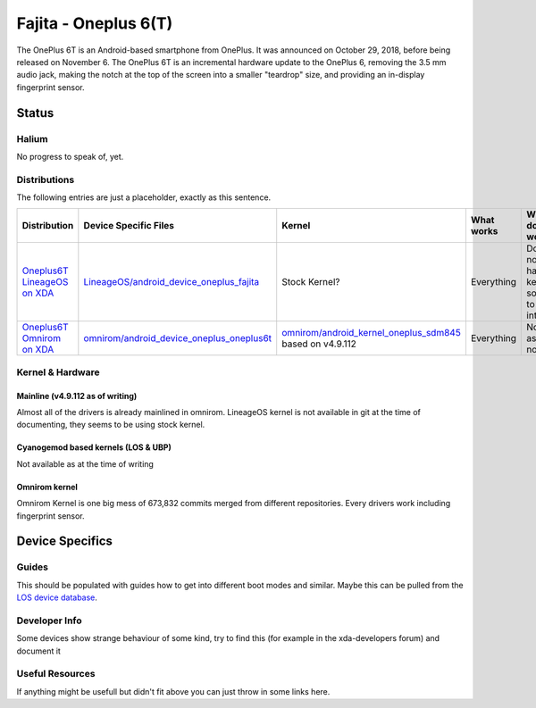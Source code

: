 
Fajita - Oneplus 6(T)
===========================

The OnePlus 6T is an Android-based smartphone from OnePlus. It was announced on October 29, 2018, before being released on November 6.
The OnePlus 6T is an incremental hardware update to the OnePlus 6, removing the 3.5 mm audio jack, making the notch at the top of the screen into a smaller "teardrop" size, and providing an in-display fingerprint sensor.

Status
------

Halium
^^^^^^
No progress to speak of, yet.

Distributions
^^^^^^^^^^^^^

The following entries are just a placeholder, exactly as this sentence.

.. list-table::
   :header-rows: 1

   * - Distribution
     - Device Specific Files
     - Kernel
     - What works
     - What doesn't work
   * - `Oneplus6T LineageOS on XDA <https://forum.xda-developers.com/oneplus-6t/development/rom-lineageos-16-0-t3897334>`_
     - `LineageOS/android_device_oneplus_fajita <https://github.com/LineageOS/android_device_oneplus_fajita>`_
     - Stock Kernel?
     - Everything
     - Does not have kernel source to look into
   * - `Oneplus6T Omnirom on XDA <https://forum.xda-developers.com/oneplus-6t/development/rom-omnirom-oneplus6t-t3888582>`_
     - `omnirom/android_device_oneplus_oneplus6t <https://github.com/omnirom/android_device_oneplus_oneplus6t>`_
     - `omnirom/android_kernel_oneplus_sdm845 <https://github.com/omnirom/android_kernel_oneplus_sdm845>`_ based on v4.9.112
     - Everything
     - None as of now



Kernel & Hardware
^^^^^^^^^^^^^^^^^

Mainline (v4.9.112 as of writing)
~~~~~~~~~~~~~~~~~~~~~~~~~~~~~~~

Almost all of the drivers is already mainlined in omnirom.
LineageOS kernel is not available in git at the time of documenting, they seems to be using stock kernel.

Cyanogemod based kernels (LOS & UBP)
~~~~~~~~~~~~~~~~~~~~~~~~~~~~~~~~~~~~

Not available as at the time of writing

Omnirom kernel
~~~~~~~~~~~~~~~~~~~~~~~~~~~~~~~~~~~~

Omnirom Kernel is one big mess of 673,832 commits merged from different repositories.
Every drivers work including fingerprint sensor.

Device Specifics
----------------

Guides
^^^^^^

This should be populated with guides how to get into different boot modes and similar. Maybe this can be pulled from the `LOS device database <https://github.com/LineageOS/lineage_wiki/tree/master/_data/devices>`_.

Developer Info
^^^^^^^^^^^^^^

Some devices show strange behaviour of some kind, try to find this (for example in the xda-developers forum) and document it

Useful Resources
^^^^^^^^^^^^^^^^^^

If anything might be usefull but didn't fit above you can just throw in some links here.
